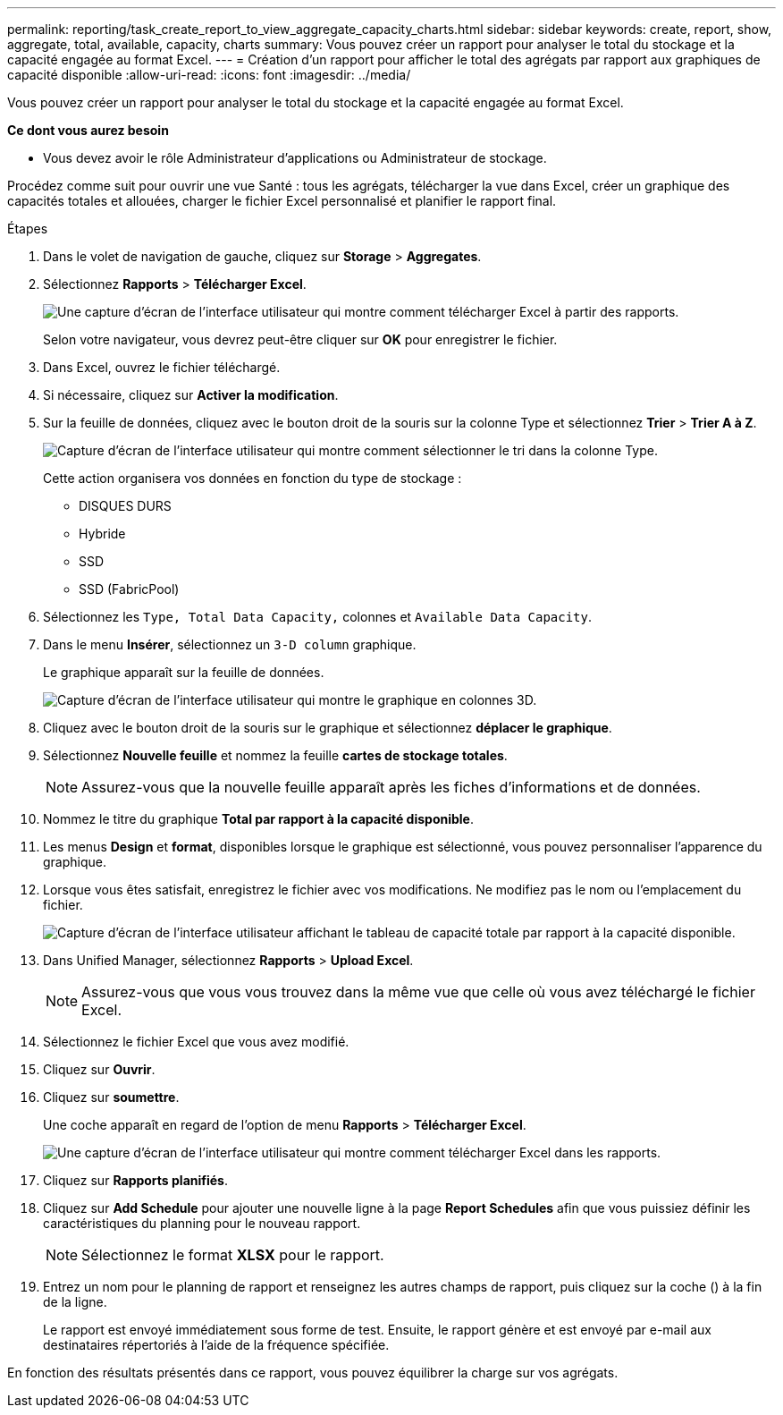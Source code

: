 ---
permalink: reporting/task_create_report_to_view_aggregate_capacity_charts.html 
sidebar: sidebar 
keywords: create, report, show, aggregate, total, available, capacity, charts 
summary: Vous pouvez créer un rapport pour analyser le total du stockage et la capacité engagée au format Excel. 
---
= Création d'un rapport pour afficher le total des agrégats par rapport aux graphiques de capacité disponible
:allow-uri-read: 
:icons: font
:imagesdir: ../media/


[role="lead"]
Vous pouvez créer un rapport pour analyser le total du stockage et la capacité engagée au format Excel.

*Ce dont vous aurez besoin*

* Vous devez avoir le rôle Administrateur d'applications ou Administrateur de stockage.


Procédez comme suit pour ouvrir une vue Santé : tous les agrégats, télécharger la vue dans Excel, créer un graphique des capacités totales et allouées, charger le fichier Excel personnalisé et planifier le rapport final.

.Étapes
. Dans le volet de navigation de gauche, cliquez sur *Storage* > *Aggregates*.
. Sélectionnez *Rapports* > *Télécharger Excel*.
+
image::../media/download_excel_menu.png[Une capture d'écran de l'interface utilisateur qui montre comment télécharger Excel à partir des rapports.]

+
Selon votre navigateur, vous devrez peut-être cliquer sur *OK* pour enregistrer le fichier.

. Dans Excel, ouvrez le fichier téléchargé.
. Si nécessaire, cliquez sur *Activer la modification*.
. Sur la feuille de données, cliquez avec le bouton droit de la souris sur la colonne Type et sélectionnez *Trier* > *Trier A à Z*.
+
image::../media/sort_01.png[Capture d'écran de l'interface utilisateur qui montre comment sélectionner le tri dans la colonne Type.]

+
Cette action organisera vos données en fonction du type de stockage :

+
** DISQUES DURS
** Hybride
** SSD
** SSD (FabricPool)


. Sélectionnez les `Type, Total Data Capacity,` colonnes et `Available Data Capacity`.
. Dans le menu *Insérer*, sélectionnez un `3-D column` graphique.
+
Le graphique apparaît sur la feuille de données.

+
image::../media/3d_column_01.png[Capture d'écran de l'interface utilisateur qui montre le graphique en colonnes 3D.]

. Cliquez avec le bouton droit de la souris sur le graphique et sélectionnez *déplacer le graphique*.
. Sélectionnez *Nouvelle feuille* et nommez la feuille *cartes de stockage totales*.
+
[NOTE]
====
Assurez-vous que la nouvelle feuille apparaît après les fiches d'informations et de données.

====
. Nommez le titre du graphique *Total par rapport à la capacité disponible*.
. Les menus *Design* et *format*, disponibles lorsque le graphique est sélectionné, vous pouvez personnaliser l'apparence du graphique.
. Lorsque vous êtes satisfait, enregistrez le fichier avec vos modifications. Ne modifiez pas le nom ou l'emplacement du fichier.
+
image::../media/total_vs_available_capacity.png[Capture d'écran de l'interface utilisateur affichant le tableau de capacité totale par rapport à la capacité disponible.]

. Dans Unified Manager, sélectionnez *Rapports* > *Upload Excel*.
+
[NOTE]
====
Assurez-vous que vous vous trouvez dans la même vue que celle où vous avez téléchargé le fichier Excel.

====
. Sélectionnez le fichier Excel que vous avez modifié.
. Cliquez sur *Ouvrir*.
. Cliquez sur *soumettre*.
+
Une coche apparaît en regard de l'option de menu *Rapports* > *Télécharger Excel*.

+
image::../media/upload_excel.png[Une capture d'écran de l'interface utilisateur qui montre comment télécharger Excel dans les rapports.]

. Cliquez sur *Rapports planifiés*.
. Cliquez sur *Add Schedule* pour ajouter une nouvelle ligne à la page *Report Schedules* afin que vous puissiez définir les caractéristiques du planning pour le nouveau rapport.
+
[NOTE]
====
Sélectionnez le format *XLSX* pour le rapport.

====
. Entrez un nom pour le planning de rapport et renseignez les autres champs de rapport, puis cliquez sur la coche (image:../media/blue_check.gif[""]) à la fin de la ligne.
+
Le rapport est envoyé immédiatement sous forme de test. Ensuite, le rapport génère et est envoyé par e-mail aux destinataires répertoriés à l'aide de la fréquence spécifiée.



En fonction des résultats présentés dans ce rapport, vous pouvez équilibrer la charge sur vos agrégats.
